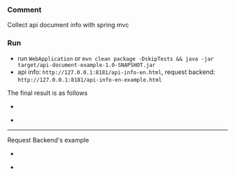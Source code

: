
*** Comment

Collect api document info with spring mvc

*** Run

+ run ~WebApplication~ or ~mvn clean package -DskipTests && java -jar target/api-document-example-1.0-SNAPSHOT.jar~
+ api info: ~http://127.0.0.1:8181/api-info-en.html~, request backend: ~http://127.0.0.1:8181/api-info-en-example.html~

The final result is as follows

[[https://raw.githubusercontent.com/liuanxin/image/master/api-en.png]]
-
[[https://raw.githubusercontent.com/liuanxin/image/master/api-en2.png]]
-
[[https://raw.githubusercontent.com/liuanxin/image/master/api-en.gif]]

-----

Request Backend's example

[[https://raw.githubusercontent.com/liuanxin/image/master/api-example-en.png]]
-
[[https://raw.githubusercontent.com/liuanxin/image/master/api-example-en2.png]]
-
[[https://raw.githubusercontent.com/liuanxin/image/master/api-example-en.gif]]
